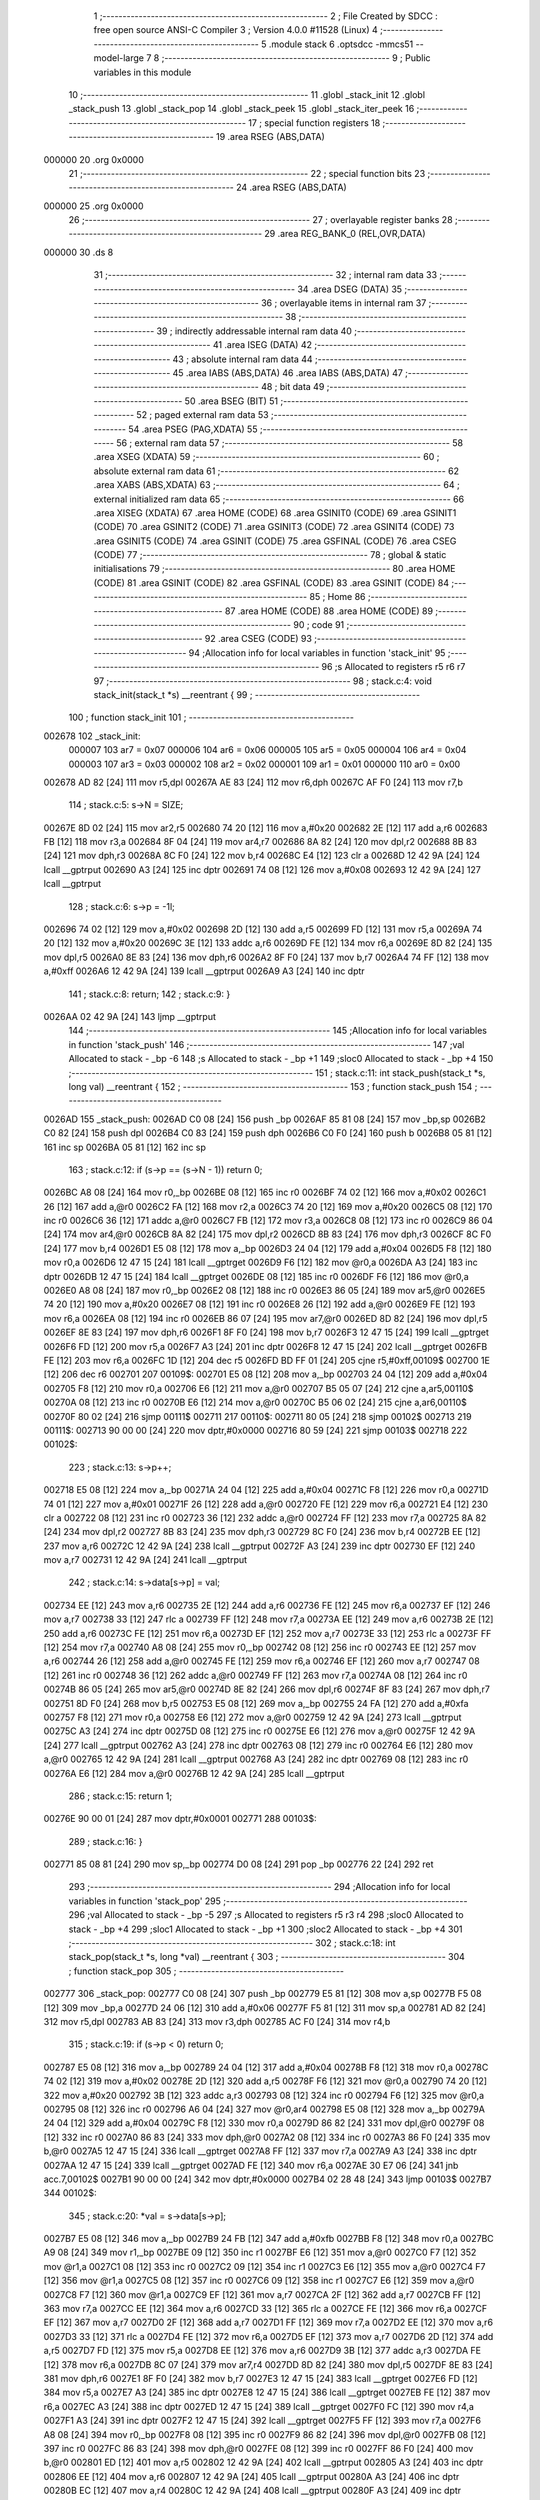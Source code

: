                                       1 ;--------------------------------------------------------
                                      2 ; File Created by SDCC : free open source ANSI-C Compiler
                                      3 ; Version 4.0.0 #11528 (Linux)
                                      4 ;--------------------------------------------------------
                                      5 	.module stack
                                      6 	.optsdcc -mmcs51 --model-large
                                      7 	
                                      8 ;--------------------------------------------------------
                                      9 ; Public variables in this module
                                     10 ;--------------------------------------------------------
                                     11 	.globl _stack_init
                                     12 	.globl _stack_push
                                     13 	.globl _stack_pop
                                     14 	.globl _stack_peek
                                     15 	.globl _stack_iter_peek
                                     16 ;--------------------------------------------------------
                                     17 ; special function registers
                                     18 ;--------------------------------------------------------
                                     19 	.area RSEG    (ABS,DATA)
      000000                         20 	.org 0x0000
                                     21 ;--------------------------------------------------------
                                     22 ; special function bits
                                     23 ;--------------------------------------------------------
                                     24 	.area RSEG    (ABS,DATA)
      000000                         25 	.org 0x0000
                                     26 ;--------------------------------------------------------
                                     27 ; overlayable register banks
                                     28 ;--------------------------------------------------------
                                     29 	.area REG_BANK_0	(REL,OVR,DATA)
      000000                         30 	.ds 8
                                     31 ;--------------------------------------------------------
                                     32 ; internal ram data
                                     33 ;--------------------------------------------------------
                                     34 	.area DSEG    (DATA)
                                     35 ;--------------------------------------------------------
                                     36 ; overlayable items in internal ram 
                                     37 ;--------------------------------------------------------
                                     38 ;--------------------------------------------------------
                                     39 ; indirectly addressable internal ram data
                                     40 ;--------------------------------------------------------
                                     41 	.area ISEG    (DATA)
                                     42 ;--------------------------------------------------------
                                     43 ; absolute internal ram data
                                     44 ;--------------------------------------------------------
                                     45 	.area IABS    (ABS,DATA)
                                     46 	.area IABS    (ABS,DATA)
                                     47 ;--------------------------------------------------------
                                     48 ; bit data
                                     49 ;--------------------------------------------------------
                                     50 	.area BSEG    (BIT)
                                     51 ;--------------------------------------------------------
                                     52 ; paged external ram data
                                     53 ;--------------------------------------------------------
                                     54 	.area PSEG    (PAG,XDATA)
                                     55 ;--------------------------------------------------------
                                     56 ; external ram data
                                     57 ;--------------------------------------------------------
                                     58 	.area XSEG    (XDATA)
                                     59 ;--------------------------------------------------------
                                     60 ; absolute external ram data
                                     61 ;--------------------------------------------------------
                                     62 	.area XABS    (ABS,XDATA)
                                     63 ;--------------------------------------------------------
                                     64 ; external initialized ram data
                                     65 ;--------------------------------------------------------
                                     66 	.area XISEG   (XDATA)
                                     67 	.area HOME    (CODE)
                                     68 	.area GSINIT0 (CODE)
                                     69 	.area GSINIT1 (CODE)
                                     70 	.area GSINIT2 (CODE)
                                     71 	.area GSINIT3 (CODE)
                                     72 	.area GSINIT4 (CODE)
                                     73 	.area GSINIT5 (CODE)
                                     74 	.area GSINIT  (CODE)
                                     75 	.area GSFINAL (CODE)
                                     76 	.area CSEG    (CODE)
                                     77 ;--------------------------------------------------------
                                     78 ; global & static initialisations
                                     79 ;--------------------------------------------------------
                                     80 	.area HOME    (CODE)
                                     81 	.area GSINIT  (CODE)
                                     82 	.area GSFINAL (CODE)
                                     83 	.area GSINIT  (CODE)
                                     84 ;--------------------------------------------------------
                                     85 ; Home
                                     86 ;--------------------------------------------------------
                                     87 	.area HOME    (CODE)
                                     88 	.area HOME    (CODE)
                                     89 ;--------------------------------------------------------
                                     90 ; code
                                     91 ;--------------------------------------------------------
                                     92 	.area CSEG    (CODE)
                                     93 ;------------------------------------------------------------
                                     94 ;Allocation info for local variables in function 'stack_init'
                                     95 ;------------------------------------------------------------
                                     96 ;s                         Allocated to registers r5 r6 r7 
                                     97 ;------------------------------------------------------------
                                     98 ;	stack.c:4: void stack_init(stack_t *s) __reentrant {
                                     99 ;	-----------------------------------------
                                    100 ;	 function stack_init
                                    101 ;	-----------------------------------------
      002678                        102 _stack_init:
                           000007   103 	ar7 = 0x07
                           000006   104 	ar6 = 0x06
                           000005   105 	ar5 = 0x05
                           000004   106 	ar4 = 0x04
                           000003   107 	ar3 = 0x03
                           000002   108 	ar2 = 0x02
                           000001   109 	ar1 = 0x01
                           000000   110 	ar0 = 0x00
      002678 AD 82            [24]  111 	mov	r5,dpl
      00267A AE 83            [24]  112 	mov	r6,dph
      00267C AF F0            [24]  113 	mov	r7,b
                                    114 ;	stack.c:5: s->N = SIZE;
      00267E 8D 02            [24]  115 	mov	ar2,r5
      002680 74 20            [12]  116 	mov	a,#0x20
      002682 2E               [12]  117 	add	a,r6
      002683 FB               [12]  118 	mov	r3,a
      002684 8F 04            [24]  119 	mov	ar4,r7
      002686 8A 82            [24]  120 	mov	dpl,r2
      002688 8B 83            [24]  121 	mov	dph,r3
      00268A 8C F0            [24]  122 	mov	b,r4
      00268C E4               [12]  123 	clr	a
      00268D 12 42 9A         [24]  124 	lcall	__gptrput
      002690 A3               [24]  125 	inc	dptr
      002691 74 08            [12]  126 	mov	a,#0x08
      002693 12 42 9A         [24]  127 	lcall	__gptrput
                                    128 ;	stack.c:6: s->p = -1l;
      002696 74 02            [12]  129 	mov	a,#0x02
      002698 2D               [12]  130 	add	a,r5
      002699 FD               [12]  131 	mov	r5,a
      00269A 74 20            [12]  132 	mov	a,#0x20
      00269C 3E               [12]  133 	addc	a,r6
      00269D FE               [12]  134 	mov	r6,a
      00269E 8D 82            [24]  135 	mov	dpl,r5
      0026A0 8E 83            [24]  136 	mov	dph,r6
      0026A2 8F F0            [24]  137 	mov	b,r7
      0026A4 74 FF            [12]  138 	mov	a,#0xff
      0026A6 12 42 9A         [24]  139 	lcall	__gptrput
      0026A9 A3               [24]  140 	inc	dptr
                                    141 ;	stack.c:8: return;
                                    142 ;	stack.c:9: }
      0026AA 02 42 9A         [24]  143 	ljmp	__gptrput
                                    144 ;------------------------------------------------------------
                                    145 ;Allocation info for local variables in function 'stack_push'
                                    146 ;------------------------------------------------------------
                                    147 ;val                       Allocated to stack - _bp -6
                                    148 ;s                         Allocated to stack - _bp +1
                                    149 ;sloc0                     Allocated to stack - _bp +4
                                    150 ;------------------------------------------------------------
                                    151 ;	stack.c:11: int stack_push(stack_t *s, long val) __reentrant {
                                    152 ;	-----------------------------------------
                                    153 ;	 function stack_push
                                    154 ;	-----------------------------------------
      0026AD                        155 _stack_push:
      0026AD C0 08            [24]  156 	push	_bp
      0026AF 85 81 08         [24]  157 	mov	_bp,sp
      0026B2 C0 82            [24]  158 	push	dpl
      0026B4 C0 83            [24]  159 	push	dph
      0026B6 C0 F0            [24]  160 	push	b
      0026B8 05 81            [12]  161 	inc	sp
      0026BA 05 81            [12]  162 	inc	sp
                                    163 ;	stack.c:12: if (s->p == (s->N - 1)) return 0;
      0026BC A8 08            [24]  164 	mov	r0,_bp
      0026BE 08               [12]  165 	inc	r0
      0026BF 74 02            [12]  166 	mov	a,#0x02
      0026C1 26               [12]  167 	add	a,@r0
      0026C2 FA               [12]  168 	mov	r2,a
      0026C3 74 20            [12]  169 	mov	a,#0x20
      0026C5 08               [12]  170 	inc	r0
      0026C6 36               [12]  171 	addc	a,@r0
      0026C7 FB               [12]  172 	mov	r3,a
      0026C8 08               [12]  173 	inc	r0
      0026C9 86 04            [24]  174 	mov	ar4,@r0
      0026CB 8A 82            [24]  175 	mov	dpl,r2
      0026CD 8B 83            [24]  176 	mov	dph,r3
      0026CF 8C F0            [24]  177 	mov	b,r4
      0026D1 E5 08            [12]  178 	mov	a,_bp
      0026D3 24 04            [12]  179 	add	a,#0x04
      0026D5 F8               [12]  180 	mov	r0,a
      0026D6 12 47 15         [24]  181 	lcall	__gptrget
      0026D9 F6               [12]  182 	mov	@r0,a
      0026DA A3               [24]  183 	inc	dptr
      0026DB 12 47 15         [24]  184 	lcall	__gptrget
      0026DE 08               [12]  185 	inc	r0
      0026DF F6               [12]  186 	mov	@r0,a
      0026E0 A8 08            [24]  187 	mov	r0,_bp
      0026E2 08               [12]  188 	inc	r0
      0026E3 86 05            [24]  189 	mov	ar5,@r0
      0026E5 74 20            [12]  190 	mov	a,#0x20
      0026E7 08               [12]  191 	inc	r0
      0026E8 26               [12]  192 	add	a,@r0
      0026E9 FE               [12]  193 	mov	r6,a
      0026EA 08               [12]  194 	inc	r0
      0026EB 86 07            [24]  195 	mov	ar7,@r0
      0026ED 8D 82            [24]  196 	mov	dpl,r5
      0026EF 8E 83            [24]  197 	mov	dph,r6
      0026F1 8F F0            [24]  198 	mov	b,r7
      0026F3 12 47 15         [24]  199 	lcall	__gptrget
      0026F6 FD               [12]  200 	mov	r5,a
      0026F7 A3               [24]  201 	inc	dptr
      0026F8 12 47 15         [24]  202 	lcall	__gptrget
      0026FB FE               [12]  203 	mov	r6,a
      0026FC 1D               [12]  204 	dec	r5
      0026FD BD FF 01         [24]  205 	cjne	r5,#0xff,00109$
      002700 1E               [12]  206 	dec	r6
      002701                        207 00109$:
      002701 E5 08            [12]  208 	mov	a,_bp
      002703 24 04            [12]  209 	add	a,#0x04
      002705 F8               [12]  210 	mov	r0,a
      002706 E6               [12]  211 	mov	a,@r0
      002707 B5 05 07         [24]  212 	cjne	a,ar5,00110$
      00270A 08               [12]  213 	inc	r0
      00270B E6               [12]  214 	mov	a,@r0
      00270C B5 06 02         [24]  215 	cjne	a,ar6,00110$
      00270F 80 02            [24]  216 	sjmp	00111$
      002711                        217 00110$:
      002711 80 05            [24]  218 	sjmp	00102$
      002713                        219 00111$:
      002713 90 00 00         [24]  220 	mov	dptr,#0x0000
      002716 80 59            [24]  221 	sjmp	00103$
      002718                        222 00102$:
                                    223 ;	stack.c:13: s->p++;
      002718 E5 08            [12]  224 	mov	a,_bp
      00271A 24 04            [12]  225 	add	a,#0x04
      00271C F8               [12]  226 	mov	r0,a
      00271D 74 01            [12]  227 	mov	a,#0x01
      00271F 26               [12]  228 	add	a,@r0
      002720 FE               [12]  229 	mov	r6,a
      002721 E4               [12]  230 	clr	a
      002722 08               [12]  231 	inc	r0
      002723 36               [12]  232 	addc	a,@r0
      002724 FF               [12]  233 	mov	r7,a
      002725 8A 82            [24]  234 	mov	dpl,r2
      002727 8B 83            [24]  235 	mov	dph,r3
      002729 8C F0            [24]  236 	mov	b,r4
      00272B EE               [12]  237 	mov	a,r6
      00272C 12 42 9A         [24]  238 	lcall	__gptrput
      00272F A3               [24]  239 	inc	dptr
      002730 EF               [12]  240 	mov	a,r7
      002731 12 42 9A         [24]  241 	lcall	__gptrput
                                    242 ;	stack.c:14: s->data[s->p] = val;
      002734 EE               [12]  243 	mov	a,r6
      002735 2E               [12]  244 	add	a,r6
      002736 FE               [12]  245 	mov	r6,a
      002737 EF               [12]  246 	mov	a,r7
      002738 33               [12]  247 	rlc	a
      002739 FF               [12]  248 	mov	r7,a
      00273A EE               [12]  249 	mov	a,r6
      00273B 2E               [12]  250 	add	a,r6
      00273C FE               [12]  251 	mov	r6,a
      00273D EF               [12]  252 	mov	a,r7
      00273E 33               [12]  253 	rlc	a
      00273F FF               [12]  254 	mov	r7,a
      002740 A8 08            [24]  255 	mov	r0,_bp
      002742 08               [12]  256 	inc	r0
      002743 EE               [12]  257 	mov	a,r6
      002744 26               [12]  258 	add	a,@r0
      002745 FE               [12]  259 	mov	r6,a
      002746 EF               [12]  260 	mov	a,r7
      002747 08               [12]  261 	inc	r0
      002748 36               [12]  262 	addc	a,@r0
      002749 FF               [12]  263 	mov	r7,a
      00274A 08               [12]  264 	inc	r0
      00274B 86 05            [24]  265 	mov	ar5,@r0
      00274D 8E 82            [24]  266 	mov	dpl,r6
      00274F 8F 83            [24]  267 	mov	dph,r7
      002751 8D F0            [24]  268 	mov	b,r5
      002753 E5 08            [12]  269 	mov	a,_bp
      002755 24 FA            [12]  270 	add	a,#0xfa
      002757 F8               [12]  271 	mov	r0,a
      002758 E6               [12]  272 	mov	a,@r0
      002759 12 42 9A         [24]  273 	lcall	__gptrput
      00275C A3               [24]  274 	inc	dptr
      00275D 08               [12]  275 	inc	r0
      00275E E6               [12]  276 	mov	a,@r0
      00275F 12 42 9A         [24]  277 	lcall	__gptrput
      002762 A3               [24]  278 	inc	dptr
      002763 08               [12]  279 	inc	r0
      002764 E6               [12]  280 	mov	a,@r0
      002765 12 42 9A         [24]  281 	lcall	__gptrput
      002768 A3               [24]  282 	inc	dptr
      002769 08               [12]  283 	inc	r0
      00276A E6               [12]  284 	mov	a,@r0
      00276B 12 42 9A         [24]  285 	lcall	__gptrput
                                    286 ;	stack.c:15: return 1;
      00276E 90 00 01         [24]  287 	mov	dptr,#0x0001
      002771                        288 00103$:
                                    289 ;	stack.c:16: }
      002771 85 08 81         [24]  290 	mov	sp,_bp
      002774 D0 08            [24]  291 	pop	_bp
      002776 22               [24]  292 	ret
                                    293 ;------------------------------------------------------------
                                    294 ;Allocation info for local variables in function 'stack_pop'
                                    295 ;------------------------------------------------------------
                                    296 ;val                       Allocated to stack - _bp -5
                                    297 ;s                         Allocated to registers r5 r3 r4 
                                    298 ;sloc0                     Allocated to stack - _bp +4
                                    299 ;sloc1                     Allocated to stack - _bp +1
                                    300 ;sloc2                     Allocated to stack - _bp +4
                                    301 ;------------------------------------------------------------
                                    302 ;	stack.c:18: int stack_pop(stack_t *s, long *val) __reentrant {
                                    303 ;	-----------------------------------------
                                    304 ;	 function stack_pop
                                    305 ;	-----------------------------------------
      002777                        306 _stack_pop:
      002777 C0 08            [24]  307 	push	_bp
      002779 E5 81            [12]  308 	mov	a,sp
      00277B F5 08            [12]  309 	mov	_bp,a
      00277D 24 06            [12]  310 	add	a,#0x06
      00277F F5 81            [12]  311 	mov	sp,a
      002781 AD 82            [24]  312 	mov	r5,dpl
      002783 AB 83            [24]  313 	mov	r3,dph
      002785 AC F0            [24]  314 	mov	r4,b
                                    315 ;	stack.c:19: if (s->p < 0) return 0;
      002787 E5 08            [12]  316 	mov	a,_bp
      002789 24 04            [12]  317 	add	a,#0x04
      00278B F8               [12]  318 	mov	r0,a
      00278C 74 02            [12]  319 	mov	a,#0x02
      00278E 2D               [12]  320 	add	a,r5
      00278F F6               [12]  321 	mov	@r0,a
      002790 74 20            [12]  322 	mov	a,#0x20
      002792 3B               [12]  323 	addc	a,r3
      002793 08               [12]  324 	inc	r0
      002794 F6               [12]  325 	mov	@r0,a
      002795 08               [12]  326 	inc	r0
      002796 A6 04            [24]  327 	mov	@r0,ar4
      002798 E5 08            [12]  328 	mov	a,_bp
      00279A 24 04            [12]  329 	add	a,#0x04
      00279C F8               [12]  330 	mov	r0,a
      00279D 86 82            [24]  331 	mov	dpl,@r0
      00279F 08               [12]  332 	inc	r0
      0027A0 86 83            [24]  333 	mov	dph,@r0
      0027A2 08               [12]  334 	inc	r0
      0027A3 86 F0            [24]  335 	mov	b,@r0
      0027A5 12 47 15         [24]  336 	lcall	__gptrget
      0027A8 FF               [12]  337 	mov	r7,a
      0027A9 A3               [24]  338 	inc	dptr
      0027AA 12 47 15         [24]  339 	lcall	__gptrget
      0027AD FE               [12]  340 	mov	r6,a
      0027AE 30 E7 06         [24]  341 	jnb	acc.7,00102$
      0027B1 90 00 00         [24]  342 	mov	dptr,#0x0000
      0027B4 02 28 48         [24]  343 	ljmp	00103$
      0027B7                        344 00102$:
                                    345 ;	stack.c:20: *val = s->data[s->p];
      0027B7 E5 08            [12]  346 	mov	a,_bp
      0027B9 24 FB            [12]  347 	add	a,#0xfb
      0027BB F8               [12]  348 	mov	r0,a
      0027BC A9 08            [24]  349 	mov	r1,_bp
      0027BE 09               [12]  350 	inc	r1
      0027BF E6               [12]  351 	mov	a,@r0
      0027C0 F7               [12]  352 	mov	@r1,a
      0027C1 08               [12]  353 	inc	r0
      0027C2 09               [12]  354 	inc	r1
      0027C3 E6               [12]  355 	mov	a,@r0
      0027C4 F7               [12]  356 	mov	@r1,a
      0027C5 08               [12]  357 	inc	r0
      0027C6 09               [12]  358 	inc	r1
      0027C7 E6               [12]  359 	mov	a,@r0
      0027C8 F7               [12]  360 	mov	@r1,a
      0027C9 EF               [12]  361 	mov	a,r7
      0027CA 2F               [12]  362 	add	a,r7
      0027CB FF               [12]  363 	mov	r7,a
      0027CC EE               [12]  364 	mov	a,r6
      0027CD 33               [12]  365 	rlc	a
      0027CE FE               [12]  366 	mov	r6,a
      0027CF EF               [12]  367 	mov	a,r7
      0027D0 2F               [12]  368 	add	a,r7
      0027D1 FF               [12]  369 	mov	r7,a
      0027D2 EE               [12]  370 	mov	a,r6
      0027D3 33               [12]  371 	rlc	a
      0027D4 FE               [12]  372 	mov	r6,a
      0027D5 EF               [12]  373 	mov	a,r7
      0027D6 2D               [12]  374 	add	a,r5
      0027D7 FD               [12]  375 	mov	r5,a
      0027D8 EE               [12]  376 	mov	a,r6
      0027D9 3B               [12]  377 	addc	a,r3
      0027DA FE               [12]  378 	mov	r6,a
      0027DB 8C 07            [24]  379 	mov	ar7,r4
      0027DD 8D 82            [24]  380 	mov	dpl,r5
      0027DF 8E 83            [24]  381 	mov	dph,r6
      0027E1 8F F0            [24]  382 	mov	b,r7
      0027E3 12 47 15         [24]  383 	lcall	__gptrget
      0027E6 FD               [12]  384 	mov	r5,a
      0027E7 A3               [24]  385 	inc	dptr
      0027E8 12 47 15         [24]  386 	lcall	__gptrget
      0027EB FE               [12]  387 	mov	r6,a
      0027EC A3               [24]  388 	inc	dptr
      0027ED 12 47 15         [24]  389 	lcall	__gptrget
      0027F0 FC               [12]  390 	mov	r4,a
      0027F1 A3               [24]  391 	inc	dptr
      0027F2 12 47 15         [24]  392 	lcall	__gptrget
      0027F5 FF               [12]  393 	mov	r7,a
      0027F6 A8 08            [24]  394 	mov	r0,_bp
      0027F8 08               [12]  395 	inc	r0
      0027F9 86 82            [24]  396 	mov	dpl,@r0
      0027FB 08               [12]  397 	inc	r0
      0027FC 86 83            [24]  398 	mov	dph,@r0
      0027FE 08               [12]  399 	inc	r0
      0027FF 86 F0            [24]  400 	mov	b,@r0
      002801 ED               [12]  401 	mov	a,r5
      002802 12 42 9A         [24]  402 	lcall	__gptrput
      002805 A3               [24]  403 	inc	dptr
      002806 EE               [12]  404 	mov	a,r6
      002807 12 42 9A         [24]  405 	lcall	__gptrput
      00280A A3               [24]  406 	inc	dptr
      00280B EC               [12]  407 	mov	a,r4
      00280C 12 42 9A         [24]  408 	lcall	__gptrput
      00280F A3               [24]  409 	inc	dptr
      002810 EF               [12]  410 	mov	a,r7
      002811 12 42 9A         [24]  411 	lcall	__gptrput
                                    412 ;	stack.c:21: s->p--;
      002814 E5 08            [12]  413 	mov	a,_bp
      002816 24 04            [12]  414 	add	a,#0x04
      002818 F8               [12]  415 	mov	r0,a
      002819 86 82            [24]  416 	mov	dpl,@r0
      00281B 08               [12]  417 	inc	r0
      00281C 86 83            [24]  418 	mov	dph,@r0
      00281E 08               [12]  419 	inc	r0
      00281F 86 F0            [24]  420 	mov	b,@r0
      002821 12 47 15         [24]  421 	lcall	__gptrget
      002824 FE               [12]  422 	mov	r6,a
      002825 A3               [24]  423 	inc	dptr
      002826 12 47 15         [24]  424 	lcall	__gptrget
      002829 FF               [12]  425 	mov	r7,a
      00282A 1E               [12]  426 	dec	r6
      00282B BE FF 01         [24]  427 	cjne	r6,#0xff,00110$
      00282E 1F               [12]  428 	dec	r7
      00282F                        429 00110$:
      00282F E5 08            [12]  430 	mov	a,_bp
      002831 24 04            [12]  431 	add	a,#0x04
      002833 F8               [12]  432 	mov	r0,a
      002834 86 82            [24]  433 	mov	dpl,@r0
      002836 08               [12]  434 	inc	r0
      002837 86 83            [24]  435 	mov	dph,@r0
      002839 08               [12]  436 	inc	r0
      00283A 86 F0            [24]  437 	mov	b,@r0
      00283C EE               [12]  438 	mov	a,r6
      00283D 12 42 9A         [24]  439 	lcall	__gptrput
      002840 A3               [24]  440 	inc	dptr
      002841 EF               [12]  441 	mov	a,r7
      002842 12 42 9A         [24]  442 	lcall	__gptrput
                                    443 ;	stack.c:22: return 1;
      002845 90 00 01         [24]  444 	mov	dptr,#0x0001
      002848                        445 00103$:
                                    446 ;	stack.c:23: }
      002848 85 08 81         [24]  447 	mov	sp,_bp
      00284B D0 08            [24]  448 	pop	_bp
      00284D 22               [24]  449 	ret
                                    450 ;------------------------------------------------------------
                                    451 ;Allocation info for local variables in function 'stack_peek'
                                    452 ;------------------------------------------------------------
                                    453 ;val                       Allocated to stack - _bp -5
                                    454 ;s                         Allocated to registers r7 r6 r5 
                                    455 ;sloc0                     Allocated to stack - _bp +1
                                    456 ;------------------------------------------------------------
                                    457 ;	stack.c:25: int stack_peek(stack_t *s, long *val) __reentrant {
                                    458 ;	-----------------------------------------
                                    459 ;	 function stack_peek
                                    460 ;	-----------------------------------------
      00284E                        461 _stack_peek:
      00284E C0 08            [24]  462 	push	_bp
      002850 85 81 08         [24]  463 	mov	_bp,sp
      002853 05 81            [12]  464 	inc	sp
      002855 05 81            [12]  465 	inc	sp
      002857 05 81            [12]  466 	inc	sp
      002859 AF 82            [24]  467 	mov	r7,dpl
      00285B AE 83            [24]  468 	mov	r6,dph
      00285D AD F0            [24]  469 	mov	r5,b
                                    470 ;	stack.c:26: if (s->p < 0) return 0;
      00285F 74 02            [12]  471 	mov	a,#0x02
      002861 2F               [12]  472 	add	a,r7
      002862 FB               [12]  473 	mov	r3,a
      002863 74 20            [12]  474 	mov	a,#0x20
      002865 3E               [12]  475 	addc	a,r6
      002866 FA               [12]  476 	mov	r2,a
      002867 8D 04            [24]  477 	mov	ar4,r5
      002869 8B 82            [24]  478 	mov	dpl,r3
      00286B 8A 83            [24]  479 	mov	dph,r2
      00286D 8C F0            [24]  480 	mov	b,r4
      00286F 12 47 15         [24]  481 	lcall	__gptrget
      002872 FB               [12]  482 	mov	r3,a
      002873 A3               [24]  483 	inc	dptr
      002874 12 47 15         [24]  484 	lcall	__gptrget
      002877 FC               [12]  485 	mov	r4,a
      002878 30 E7 05         [24]  486 	jnb	acc.7,00102$
      00287B 90 00 00         [24]  487 	mov	dptr,#0x0000
      00287E 80 5E            [24]  488 	sjmp	00103$
      002880                        489 00102$:
                                    490 ;	stack.c:27: *val = s->data[s->p];
      002880 E5 08            [12]  491 	mov	a,_bp
      002882 24 FB            [12]  492 	add	a,#0xfb
      002884 F8               [12]  493 	mov	r0,a
      002885 A9 08            [24]  494 	mov	r1,_bp
      002887 09               [12]  495 	inc	r1
      002888 E6               [12]  496 	mov	a,@r0
      002889 F7               [12]  497 	mov	@r1,a
      00288A 08               [12]  498 	inc	r0
      00288B 09               [12]  499 	inc	r1
      00288C E6               [12]  500 	mov	a,@r0
      00288D F7               [12]  501 	mov	@r1,a
      00288E 08               [12]  502 	inc	r0
      00288F 09               [12]  503 	inc	r1
      002890 E6               [12]  504 	mov	a,@r0
      002891 F7               [12]  505 	mov	@r1,a
      002892 EB               [12]  506 	mov	a,r3
      002893 2B               [12]  507 	add	a,r3
      002894 FB               [12]  508 	mov	r3,a
      002895 EC               [12]  509 	mov	a,r4
      002896 33               [12]  510 	rlc	a
      002897 FC               [12]  511 	mov	r4,a
      002898 EB               [12]  512 	mov	a,r3
      002899 2B               [12]  513 	add	a,r3
      00289A FB               [12]  514 	mov	r3,a
      00289B EC               [12]  515 	mov	a,r4
      00289C 33               [12]  516 	rlc	a
      00289D FC               [12]  517 	mov	r4,a
      00289E EB               [12]  518 	mov	a,r3
      00289F 2F               [12]  519 	add	a,r7
      0028A0 FB               [12]  520 	mov	r3,a
      0028A1 EC               [12]  521 	mov	a,r4
      0028A2 3E               [12]  522 	addc	a,r6
      0028A3 FC               [12]  523 	mov	r4,a
      0028A4 8B 82            [24]  524 	mov	dpl,r3
      0028A6 8C 83            [24]  525 	mov	dph,r4
      0028A8 8D F0            [24]  526 	mov	b,r5
      0028AA 12 47 15         [24]  527 	lcall	__gptrget
      0028AD FB               [12]  528 	mov	r3,a
      0028AE A3               [24]  529 	inc	dptr
      0028AF 12 47 15         [24]  530 	lcall	__gptrget
      0028B2 FC               [12]  531 	mov	r4,a
      0028B3 A3               [24]  532 	inc	dptr
      0028B4 12 47 15         [24]  533 	lcall	__gptrget
      0028B7 FD               [12]  534 	mov	r5,a
      0028B8 A3               [24]  535 	inc	dptr
      0028B9 12 47 15         [24]  536 	lcall	__gptrget
      0028BC FF               [12]  537 	mov	r7,a
      0028BD A8 08            [24]  538 	mov	r0,_bp
      0028BF 08               [12]  539 	inc	r0
      0028C0 86 82            [24]  540 	mov	dpl,@r0
      0028C2 08               [12]  541 	inc	r0
      0028C3 86 83            [24]  542 	mov	dph,@r0
      0028C5 08               [12]  543 	inc	r0
      0028C6 86 F0            [24]  544 	mov	b,@r0
      0028C8 EB               [12]  545 	mov	a,r3
      0028C9 12 42 9A         [24]  546 	lcall	__gptrput
      0028CC A3               [24]  547 	inc	dptr
      0028CD EC               [12]  548 	mov	a,r4
      0028CE 12 42 9A         [24]  549 	lcall	__gptrput
      0028D1 A3               [24]  550 	inc	dptr
      0028D2 ED               [12]  551 	mov	a,r5
      0028D3 12 42 9A         [24]  552 	lcall	__gptrput
      0028D6 A3               [24]  553 	inc	dptr
      0028D7 EF               [12]  554 	mov	a,r7
      0028D8 12 42 9A         [24]  555 	lcall	__gptrput
                                    556 ;	stack.c:28: return 1;
      0028DB 90 00 01         [24]  557 	mov	dptr,#0x0001
      0028DE                        558 00103$:
                                    559 ;	stack.c:29: }
      0028DE 85 08 81         [24]  560 	mov	sp,_bp
      0028E1 D0 08            [24]  561 	pop	_bp
      0028E3 22               [24]  562 	ret
                                    563 ;------------------------------------------------------------
                                    564 ;Allocation info for local variables in function 'stack_iter_peek'
                                    565 ;------------------------------------------------------------
                                    566 ;iter                      Allocated to stack - _bp -4
                                    567 ;_ctx                      Allocated to stack - _bp -7
                                    568 ;s                         Allocated to stack - _bp +1
                                    569 ;j                         Allocated to registers 
                                    570 ;r                         Allocated to registers r2 r7 
                                    571 ;------------------------------------------------------------
                                    572 ;	stack.c:31: int stack_iter_peek(stack_t *s, stack_iter_t iter, void *_ctx) __reentrant {
                                    573 ;	-----------------------------------------
                                    574 ;	 function stack_iter_peek
                                    575 ;	-----------------------------------------
      0028E4                        576 _stack_iter_peek:
      0028E4 C0 08            [24]  577 	push	_bp
      0028E6 85 81 08         [24]  578 	mov	_bp,sp
      0028E9 C0 82            [24]  579 	push	dpl
      0028EB C0 83            [24]  580 	push	dph
      0028ED C0 F0            [24]  581 	push	b
                                    582 ;	stack.c:34: if (s->p < 0) return 0;
      0028EF A8 08            [24]  583 	mov	r0,_bp
      0028F1 08               [12]  584 	inc	r0
      0028F2 74 02            [12]  585 	mov	a,#0x02
      0028F4 26               [12]  586 	add	a,@r0
      0028F5 FB               [12]  587 	mov	r3,a
      0028F6 74 20            [12]  588 	mov	a,#0x20
      0028F8 08               [12]  589 	inc	r0
      0028F9 36               [12]  590 	addc	a,@r0
      0028FA FA               [12]  591 	mov	r2,a
      0028FB 08               [12]  592 	inc	r0
      0028FC 86 04            [24]  593 	mov	ar4,@r0
      0028FE 8B 82            [24]  594 	mov	dpl,r3
      002900 8A 83            [24]  595 	mov	dph,r2
      002902 8C F0            [24]  596 	mov	b,r4
      002904 12 47 15         [24]  597 	lcall	__gptrget
      002907 FB               [12]  598 	mov	r3,a
      002908 A3               [24]  599 	inc	dptr
      002909 12 47 15         [24]  600 	lcall	__gptrget
      00290C FC               [12]  601 	mov	r4,a
      00290D 30 E7 06         [24]  602 	jnb	acc.7,00102$
      002910 90 00 00         [24]  603 	mov	dptr,#0x0000
      002913 02 29 B2         [24]  604 	ljmp	00109$
      002916                        605 00102$:
                                    606 ;	stack.c:36: for (j = s->p, r = 0; j >= 0; j--) {
      002916 7A 00            [12]  607 	mov	r2,#0x00
      002918 7F 00            [12]  608 	mov	r7,#0x00
      00291A                        609 00107$:
      00291A EC               [12]  610 	mov	a,r4
      00291B 30 E7 03         [24]  611 	jnb	acc.7,00129$
      00291E 02 29 AE         [24]  612 	ljmp	00105$
      002921                        613 00129$:
                                    614 ;	stack.c:37: r = iter(_ctx, s->data[j]);
      002921 EB               [12]  615 	mov	a,r3
      002922 2B               [12]  616 	add	a,r3
      002923 FD               [12]  617 	mov	r5,a
      002924 EC               [12]  618 	mov	a,r4
      002925 33               [12]  619 	rlc	a
      002926 FE               [12]  620 	mov	r6,a
      002927 ED               [12]  621 	mov	a,r5
      002928 2D               [12]  622 	add	a,r5
      002929 FD               [12]  623 	mov	r5,a
      00292A EE               [12]  624 	mov	a,r6
      00292B 33               [12]  625 	rlc	a
      00292C FE               [12]  626 	mov	r6,a
      00292D C0 03            [24]  627 	push	ar3
      00292F C0 04            [24]  628 	push	ar4
      002931 A8 08            [24]  629 	mov	r0,_bp
      002933 08               [12]  630 	inc	r0
      002934 ED               [12]  631 	mov	a,r5
      002935 26               [12]  632 	add	a,@r0
      002936 FD               [12]  633 	mov	r5,a
      002937 EE               [12]  634 	mov	a,r6
      002938 08               [12]  635 	inc	r0
      002939 36               [12]  636 	addc	a,@r0
      00293A FC               [12]  637 	mov	r4,a
      00293B 08               [12]  638 	inc	r0
      00293C 86 06            [24]  639 	mov	ar6,@r0
      00293E 8D 82            [24]  640 	mov	dpl,r5
      002940 8C 83            [24]  641 	mov	dph,r4
      002942 8E F0            [24]  642 	mov	b,r6
      002944 12 47 15         [24]  643 	lcall	__gptrget
      002947 FD               [12]  644 	mov	r5,a
      002948 A3               [24]  645 	inc	dptr
      002949 12 47 15         [24]  646 	lcall	__gptrget
      00294C FC               [12]  647 	mov	r4,a
      00294D A3               [24]  648 	inc	dptr
      00294E 12 47 15         [24]  649 	lcall	__gptrget
      002951 FE               [12]  650 	mov	r6,a
      002952 A3               [24]  651 	inc	dptr
      002953 12 47 15         [24]  652 	lcall	__gptrget
      002956 FB               [12]  653 	mov	r3,a
      002957 C0 04            [24]  654 	push	ar4
      002959 C0 03            [24]  655 	push	ar3
      00295B C0 05            [24]  656 	push	ar5
      00295D C0 04            [24]  657 	push	ar4
      00295F C0 06            [24]  658 	push	ar6
      002961 C0 03            [24]  659 	push	ar3
      002963 12 29 68         [24]  660 	lcall	00130$
      002966 80 1A            [24]  661 	sjmp	00131$
      002968                        662 00130$:
      002968 E5 08            [12]  663 	mov	a,_bp
      00296A 24 FC            [12]  664 	add	a,#0xfc
      00296C F8               [12]  665 	mov	r0,a
      00296D E6               [12]  666 	mov	a,@r0
      00296E C0 E0            [24]  667 	push	acc
      002970 08               [12]  668 	inc	r0
      002971 E6               [12]  669 	mov	a,@r0
      002972 C0 E0            [24]  670 	push	acc
      002974 E5 08            [12]  671 	mov	a,_bp
      002976 24 F9            [12]  672 	add	a,#0xf9
      002978 F8               [12]  673 	mov	r0,a
      002979 86 82            [24]  674 	mov	dpl,@r0
      00297B 08               [12]  675 	inc	r0
      00297C 86 83            [24]  676 	mov	dph,@r0
      00297E 08               [12]  677 	inc	r0
      00297F 86 F0            [24]  678 	mov	b,@r0
      002981 22               [24]  679 	ret
      002982                        680 00131$:
      002982 AD 82            [24]  681 	mov	r5,dpl
      002984 AE 83            [24]  682 	mov	r6,dph
      002986 E5 81            [12]  683 	mov	a,sp
      002988 24 FC            [12]  684 	add	a,#0xfc
      00298A F5 81            [12]  685 	mov	sp,a
      00298C D0 03            [24]  686 	pop	ar3
      00298E D0 04            [24]  687 	pop	ar4
      002990 8D 02            [24]  688 	mov	ar2,r5
      002992 8E 07            [24]  689 	mov	ar7,r6
                                    690 ;	stack.c:38: if (r <= 0) break;
      002994 C3               [12]  691 	clr	c
      002995 E4               [12]  692 	clr	a
      002996 9A               [12]  693 	subb	a,r2
      002997 74 80            [12]  694 	mov	a,#(0x00 ^ 0x80)
      002999 8F F0            [24]  695 	mov	b,r7
      00299B 63 F0 80         [24]  696 	xrl	b,#0x80
      00299E 95 F0            [12]  697 	subb	a,b
      0029A0 D0 04            [24]  698 	pop	ar4
      0029A2 D0 03            [24]  699 	pop	ar3
      0029A4 50 08            [24]  700 	jnc	00105$
                                    701 ;	stack.c:36: for (j = s->p, r = 0; j >= 0; j--) {
      0029A6 1B               [12]  702 	dec	r3
      0029A7 BB FF 01         [24]  703 	cjne	r3,#0xff,00133$
      0029AA 1C               [12]  704 	dec	r4
      0029AB                        705 00133$:
      0029AB 02 29 1A         [24]  706 	ljmp	00107$
      0029AE                        707 00105$:
                                    708 ;	stack.c:41: return r;
      0029AE 8A 82            [24]  709 	mov	dpl,r2
      0029B0 8F 83            [24]  710 	mov	dph,r7
      0029B2                        711 00109$:
                                    712 ;	stack.c:42: }
      0029B2 85 08 81         [24]  713 	mov	sp,_bp
      0029B5 D0 08            [24]  714 	pop	_bp
      0029B7 22               [24]  715 	ret
                                    716 	.area CSEG    (CODE)
                                    717 	.area CONST   (CODE)
                                    718 	.area XINIT   (CODE)
                                    719 	.area CABS    (ABS,CODE)
